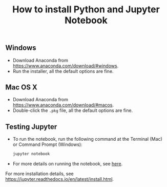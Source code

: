 #+TITLE: How to install Python and Jupyter Notebook
#+LATEX_ARTICLE_CLASS: article
#+LATEX_HEADER: \input{/home/rasi/.emacs.d/rasilab_latex_template.tex}
#+LATEX_HEADER: \usepackage{minted}
#+DATE:


** Windows
- Download Anaconda from https://www.anaconda.com/download/#windows.
- Run the installer, all the default options are fine.
  
** Mac OS X
- Download Anaconda from https://www.anaconda.com/download/#macos.
- Double-click the =.pkg= file, all the default options are fine.
  
** Testing Jupyter
- To run the notebook, run the following command at the Terminal (Mac) or Command Prompt (Windows):
    #+BEGIN_SRC sh :exports code
    jupyter notebook
    #+END_SRC
- For more details on running the notebook, see [[https://jupyter.readthedocs.io/en/latest/running.html][here]].

For more installation details, see https://jupyter.readthedocs.io/en/latest/install.html.
